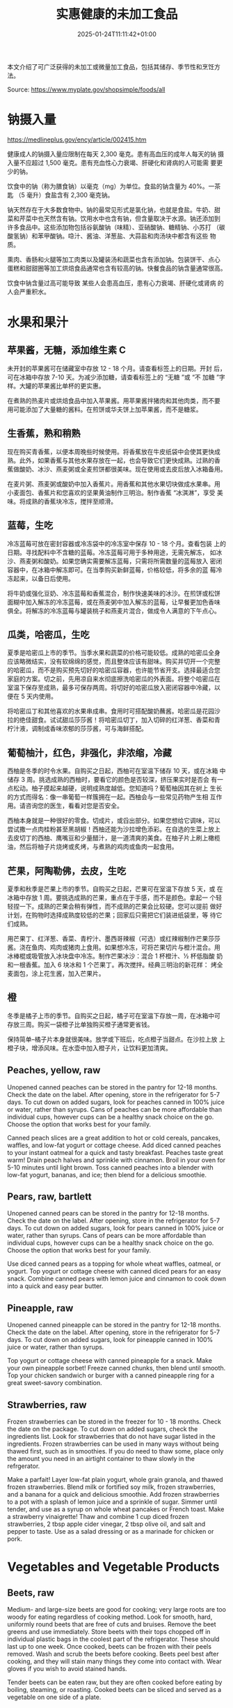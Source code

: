 #+title: 实惠健康的未加工食品
#+date: 2025-01-24T11:11:42+01:00
#+lastmod: 2025-01-24T11:11:42+01:00
# ISO 8601 date use output from
# C-u M-! date -Iseconds
#+draft: false
#+tags[]:

本文介绍了可广泛获得的未加工或微量加工食品，包括其储存、季节性和烹饪方
法。

Source: https://www.myplate.gov/shopsimple/foods/all
# more

* 钠摄入量
https://medlineplus.gov/ency/article/002415.htm

健康成人的钠摄入量应限制在每天 2,300 毫克。患有高血压的成年人每天的钠
摄入量不应超过 1,500 毫克。患有充血性心力衰竭、肝硬化和肾病的人可能需
要更少的钠。

饮食中的钠（称为膳食钠）以毫克（mg）为单位。食盐的钠含量为 40%。一茶匙
（5 毫升）食盐含有 2,300 毫克钠。

钠天然存在于大多数食物中。钠的最常见形式是氯化钠，也就是食盐。牛奶、甜
菜和芹菜中也天然含有钠。饮用水中也含有钠，但含量取决于水源。钠还添加到
许多食品中。这些添加物包括谷氨酸钠（味精）、亚硝酸钠、糖精钠、小苏打
（碳酸氢钠）和苯甲酸钠。喼汁、酱油、洋葱盐、大蒜盐和肉汤块中都含有这些
物质。

熏肉、香肠和火腿等加工肉类以及罐装汤和蔬菜也含有添加钠。包装饼干、点心
蛋糕和甜甜圈等加工烘焙食品通常也含有较高的钠。快餐食品的钠含量通常很高。

饮食中钠含量过高可能导致 某些人会患高血压，患有心力衰竭、肝硬化或肾病
的人会严重积水。

* 水果和果汁
** 苹果酱，无糖，添加维生素 C
未开封的苹果酱可在储藏室中存放 12 - 18 个月。请查看标签上的日期。开封
后，可在冰箱中存放 7-10 天。为减少添加糖，请查看标签上的 “无糖 ”或 “不
加糖 ”字样。大罐的苹果酱比单杯的更实惠。

在煮熟的热麦片或烘焙食品中加入苹果酱。用苹果酱拌猪肉和其他肉类，而不要
用可能添加了大量糖的酱料。在煎饼或华夫饼上加苹果酱，而不是糖浆。
** 生香蕉，熟和稍熟
现在购买青香蕉，以便本周晚些时候使用。将香蕉放在牛皮纸袋中会使其更快成
熟。此外，如果香蕉与其他水果存放在一起，也会导致它们更快成熟。过熟的香
蕉做酸奶、冰沙、燕麦粥或全麦煎饼都很美味。现在使用或去皮后放入冰箱备用。

在麦片粥、燕麦粥或酸奶中加入香蕉片。用香蕉和其他水果切块做成水果串。用
小麦面包、香蕉片和您喜欢的坚果黄油制作三明治。制作香蕉 “冰淇淋”，享受
美味。将成熟的香蕉块冷冻，搅拌至顺滑。
** 蓝莓，生吃
冷冻蓝莓可放在密封容器或冷冻袋中的冷冻室中保存 10 - 18 个月。查看包装
上的日期。寻找配料中不含糖的蓝莓。冷冻蓝莓可用于多种用途，无需先解冻，
如冰沙、燕麦粥和酸奶。如果您确实需要解冻蓝莓，只需将所需数量的蓝莓放入
密闭容器中，在冰箱中解冻即可。在当季购买新鲜蓝莓，价格较低，将多余的蓝
莓冷冻起来，以备日后使用。

将牛奶或强化豆奶、冷冻蓝莓和香蕉混合，制作快速美味的冰沙。在煎饼或松饼
面糊中加入解冻的冷冻蓝莓，或在燕麦粥中加入解冻的蓝莓，让早餐更加色香味
俱全。将解冻的冷冻蓝莓与罐装桃子和燕麦片混合，做成令人满意的下午点心。

** 瓜类，哈密瓜，生吃
夏季是哈密瓜上市的季节。当季水果和蔬菜的价格可能较低。成熟的哈密瓜全身
应该略微结实，没有软绵绵的感觉，而且整体应该有甜味。购买并切开一个完整
的哈密瓜，而不是购买预先切好的哈密瓜容器，也许能节省开支。选择最适合您
家庭的方案。切之前，先用凉自来水彻底擦洗哈密瓜的外表面。将整个哈密瓜在
室温下保存至成熟，最多可保存两周。将切好的哈密瓜放入密闭容器中冷藏，以
便在 5 天内使用。

将哈密瓜丁和其他喜欢的水果串成串。食用时可搭配酸奶蘸酱。哈密瓜是花园沙
拉的绝佳甜食。试试甜瓜莎莎酱！将哈密瓜切丁，加入切碎的红洋葱、香菜和青
柠汁液，调制成香味浓郁的莎莎酱，可与海鲜搭配。

** 葡萄柚汁，红色，非强化，非浓缩，冷藏
西柚是冬季的时令水果。自购买之日起，西柚可在室温下储存 10 天，或在冰箱
中储存 3 周。挑选成熟的西柚时，要看它的颜色是否较深，挤压果实时是否会
有一点松动。柚子摸起来越硬，说明成熟度越低。您知道吗？葡萄柚因其在树上
生长的方式而得名：像一串葡萄一样簇拥在一起。西柚会与一些常见药物产生相
互作用。请咨询您的医生，看看对您是否安全。

西柚本身就是一种很好的零食。切成片，或舀出部分。如果您想给它调味，可以
尝试撒一点肉桂粉甚至黑胡椒！西柚还能为沙拉增色添彩。在自选的生菜上放上
去皮切丁的西柚、鹰嘴豆和少量醋汁，是一道清爽的美食。在柚子片上刷上橄榄
油，然后将柚子片烧烤或炙烤，与煮熟的鸡肉或鱼肉一起食用。
** 芒果，阿陶勒佛，去皮，生吃
夏季和秋季是芒果上市的季节。自购买之日起，芒果可在室温下存放 5 天，或
在冰箱中存放 1 周。要挑选成熟的芒果，重点在于手感，而不是颜色。拿起一
个轻轻捏一下。成熟的芒果会稍有弹性，而不成熟的芒果会比较硬。您可以提前
做好计划，在购物时选择成熟度较低的芒果；回家后只需把它们装进纸袋里，等
待它们成熟。

用芒果丁、红洋葱、香菜、青柠汁、墨西哥辣椒（可选）或红辣椒制作芒果莎莎
酱。浇在鱼肉、鸡肉或猪肉上食用。如果想冷冻，可将芒果切片与橙汁混合。用
冰棒棍或吸管放入冰块盘中冷冻。制作芒果冰沙：混合 1 杯橙汁、½ 杯低脂酸
奶和一根香蕉。加入 6 块冰和 1 个芒果丁。再次搅拌。经典三明治的新花样：
烤全麦面包，涂上花生酱，加入芒果片。
** 橙
冬季是橘子上市的季节。自购买之日起，橘子可在室温下存放一周，在冰箱中可
存放三周。购买一袋橙子比单独购买橙子通常更省钱。

保持简单--橘子片本身就很美味。放学或下班后，吃点橙子当甜点。在沙拉上放
上橙子块，增添风味。在水壶中加入橙子片，让饮料更加清爽。

** Peaches, yellow, raw
Unopened canned peaches can be stored in the pantry for 12-18
months. Check the date on the label.
After opening, store in the refrigerator for 5-7 days.
To cut down on added sugars, look for peaches canned in 100% juice or
water, rather than syrups.
Cans of peaches can be more affordable than individual cups, however
cups can be a healthy snack choice on the go. Choose the option that
works best for your family.

Canned peach slices are a great addition to hot or cold cereals,
pancakes, waffles, and low-fat yogurt or cottage cheese.  Add diced
canned peaches to your instant oatmeal for a quick and tasty
breakfast.  Peaches taste great warm! Drain peach halves and sprinkle
with cinnamon. Broil in your oven for 5-10 minutes until light brown.
Toss canned peaches into a blender with low-fat yogurt, bananas, and
ice; then blend for a delicious smoothie.
** Pears, raw, bartlett
Unopened canned pears can be stored in the pantry for 12-18
months. Check the date on the label.
After opening, store in the refrigerator for 5-7 days.
To cut down on added sugars, look for pears canned in 100% juice or
water, rather than syrups.
Cans of pears can be more affordable than individual cups, however
cups can be a healthy snack choice on the go. Choose the option that
works best for your family.

Use diced canned pears as a topping for whole wheat waffles, oatmeal,
or yogurt.
Top yogurt or cottage cheese with canned diced pears for an easy
snack.
Combine canned pears with lemon juice and cinnamon to cook down into a
quick and easy pear butter.
** Pineapple, raw
Unopened canned pineapple can be stored in the pantry for 12-18
months. Check the date on the label.
After opening, store in the refrigerator for 5-7 days.
To cut down on added sugars, look for pineapple canned in 100% juice
or water, rather than syrups.

Top yogurt or cottage cheese with canned pineapple for a snack.
Make your own pineapple sorbet! Freeze canned chunks, then blend until
smooth.
Top your chicken sandwich or burger with a canned pineapple ring for a
great sweet-savory combination.

** Strawberries, raw
Frozen strawberries can be stored in the freezer for 10 - 18
months. Check the date on the package.
To cut down on added sugars, check the ingredients list. Look for
strawberries that do not have sugar listed in the ingredients.
Frozen strawberries can be used in many ways without being thawed
first, such as in smoothies.
If you do need to thaw some, place only the amount you need in an
airtight container to thaw slowly in the refrgerator.

Make a parfait! Layer low-fat plain yogurt, whole grain granola, and
thawed frozen strawberries.
Blend milk or fortified soy milk, frozen strawberries, and a banana
for a quick and delicious smoothie.
Add frozen strawberries to a pot with a splash of lemon juice and a
sprinkle of sugar. Simmer until tender, and use as a syrup on whole
wheat pancakes or French toast.
Make a strawberry vinaigrette! Thaw and combine 1 cup diced frozen
strawberries, 2 tbsp apple cider vinegar, 2 tbsp olive oil, and salt
and pepper to taste. Use as a salad dressing or as a marinade for
chicken or pork.

* Vegetables and Vegetable Products
** Beets, raw
Medium- and large-size beets are good for cooking; very large roots
are too woody for eating regardless of cooking method.
Look for smooth, hard, uniformly round beets that are free of cuts and
bruises.
Remove the beet greens and use immediately.  Store beets with their
tops chopped off in individual plastic bags in the coolest part of the
refrigerator. These should last up to one week.
Once cooked, beets can be frozen with their peels removed.
Wash and scrub the beets before cooking. Beets peel best after
cooking, and they will stain many things they come into contact with.
Wear gloves if you wish to avoid stained hands.

Tender beets can be eaten raw, but they are often cooked before eating
by boiling, steaming, or roasting.
Cooked beets can be sliced and served as a vegetable on one side of a
plate.
** Broccoli, raw
Frozen broccoli can be stored in the freezer for 10-18 months.
You can often save money by purchasing larger bags of frozen
broccoli. Thaw only what you need at a time.
Frozen broccoli is typically available in 3 cuts: spears (stem plus
floret), florets (just the top portion), and chopped (diced stems and
florets). Choose the one that works best for your family’s taste and
budget.

Steam frozen broccoli on the stove until it is a rich, dark green
color - usually 5-8 minutes. Add a dash of seasoning and enjoy!
Broccoli pasta: Add frozen broccoli to the pot of boiling pasta about
three minutes before the end of the cooking time. Season as desired.
Roasted broccoli: Toss frozen broccoli with oil and a sprinkle of
salt. Spread on a baking sheet and roast at 400 degrees F until
browned.
** Carrots, mature, raw
Carrots are in season all year- in winter, spring, summer, and fall
Carrots can be stored in the refrigerator for 2 - 3 weeks from the
date of purchase
Carrots are available fresh, frozen, or canned

Carrot sticks or baby carrots are a great portable snack. Pack them
for work, activities, or when you travel.
Add diced or shredded carrots to your favorite soup, salad, or slaw.
Carrots are perfect for dipping! Try hummus, peanut butter, or a DIY
dip made of yogurt mixed with herbs and spices.
** Collards, raw
Collard greens are in season in spring, winter, and fall. Fruits and
vegetables may cost less when they are in season.
Choose bunches with dark green leaves with no yellowing.
From the date of purchase, fresh collard greens can be stored in the
refrigerator for up to 4 days.
You may be able to save money by purchasing and chopping bunches of
collard greens instead of buying pre-cut bags.

Need a quick side dish? Mix collard greens with chicken broth, onions,
and paprika in a saucepan. Let greens simmer on low heat until ready
to serve.
Top any bowl of soup with a handful of collards and let the heat of
the soup quick steam the greens for an added nutritional boost.
Add chopped collard greens to the pasta pot when pasta is about 5
minutes from being done. Season with a small amount of olive oil and
your favorite herbs and spices.
Collard greens are a great addition to any stir fry. Try them with
garlic, onion, honey, and chicken breast or tofu.
** Cucumber, with peel, raw
Cucumbers are in season in summer. Fruits and vegetables may cost less
when they are in season.
From the date of purchase, cucumbers can be stored in the refrigerator
for 4-6 days.
Choose firm cucumbers with a dark green color.
Did you know that there are nutrients and fiber found in the dark
green skin of a cucumber? So, skip the peeling step and eat the
cucumber with the skin – but don’t forget to wash well.

Slice up a cucumber, then drizzle with lime juice and sprinkle with
chili powder.
Mix finely diced, peeled and seeded cucumber into chicken, shrimp or
tuna salad.
Add cucumber slices to your favorite sandwich or wrap for added
crunch.
Make cucumber canoes for a fun snack. Slice cucumbers in half
lengthwise and scoop the seeds out with a spoon. Fill with cottage
cheese and diced tomatoes.
Pair cucumbers with hummus for a filling and delicious snack.
** String Beans, snap, green, raw, string
Green beans are in season in summer and fall. Fruits and vegetables
may cost less when they are in season.
Green beans can be stored in the refrigerator for up to 5 days from
the date of purchase.
Green beans are available fresh, frozen, and canned.

Sauté green beans in a pan with olive oil and a splash of lemon juice
for an easy side.
Trim off the ends and steam green beans until tender, then toss with
your favorite vinaigrette.
Stir frozen green beans into your favorite soup or stew to boost the
amount of vegetables.

Unopened canned pineapple can be stored in the pantry for 12-18
months. Check the date on the label.
After opening, store in the refrigerator for 5-7 days.
To cut down on added sugars, look for pineapple canned in 100% juice
or water, rather than syrups.

Top yogurt or cottage cheese with canned pineapple for a snack.
Make your own pineapple sorbet! Freeze canned chunks, then blend until
smooth.
Top your chicken sandwich or burger with a canned pineapple ring for a
great sweet-savory combination.

** Cabbage, green, raw
Cabbage is in season in winter, spring, and fall.
From the date of purchase, cabbage can be stored in the refrigerator
for 1-2 weeks.
You can save money by purchasing and chopping heads of cabbage instead
of buying pre-cut bags.

Make a quick slaw with shredded cabbage, oil, vinegar, and spices.
Sauté shredded cabbage with onions and your favorite seasoning until
soft and tender for a delicious side dish.
Add extra crunch to your salads, soups, tacos, or sandwiches by
topping them off with thinly sliced cabbage.
** Potatoes, gold, without skin, raw
Potatoes are in season in fall and winter but can be purchased all
year round.
Potatoes can be stored 1-2 months in the pantry, from the date of
purchase.
Potatoes are available fresh, frozen, and canned.
You can often save money by buying a bag of potatoes, rather than
buying them individually.

Microwaved: Clean the potato and prick several times with a
fork. Microwave on a plate for 10 minutes, turning over halfway
through cooking. Season and enjoy!
Oven roasted: Clean and cut potatoes into 1 inch cubes. Toss in a bowl
with oil and your favorite spices. Bake at 450 degrees F for 30
minutes.
Boiled: Clean and cut potatoes into 1 inch cubes. Boil until you can
easily pierce with a fork. Mix with a bit of unsalted tub margarine
and seasonings.

** Squash, summer, green, zucchini, includes skin, raw
Summer squash is in season in summer. Fruits and vegetables may cost
less when they are in season.
Choose firm squash with no wrinkled skin or soft spots.
Summer squash can be stored up to 2 days at room temperature, and up
to 5 days in the refrigerator. Wash just before using.
There are many types of summer squash, including chayote, cousa,
crookneck, pattypan, and zucchini.

Add steamed summer squash to your favorite pasta sauce and serve over
spaghetti for an easy weeknight meal.
Use a vegetable peeler to create thin shavings of raw zucchini or
crookneck squash that can add crunch to salads or sandwiches.
Sauté sliced summer squash in olive oil and your favorite seasonings
for a quick side dish.

* Legumes and Legume Products
** Beans, Dry, Black (0% moisture)
Canned beans can be stored in the pantry for up to 5 years from the
date of purchase. Check the date on the can.
Once opened, refrigerate beans and use within 4 days.
To cut down on sodium (salt), drain and rinse canned beans in a
colander before using. Some stores may also carry low sodium (salt)
products. Look for “‘less sodium” or “no salt added” on the label.
You may be able to save money by purchasing the store brand or larger
cans of beans. Choose what works best for your family.

Add black beans to eggs and wrap in a tortilla with diced tomatoes and
shredded cheddar cheese (reduced fat) for a delicious breakfast
burrito.
Blend together black beans, salsa, lime juice, cumin, and cilantro to
create a black bean dip. Serve with tortilla chips or raw vegetables.
“Beans and rice” or “rice and beans”... However you say it, black
beans and rice make a great combo and a delicious and nutritious meal.
Make black beans patties mixed with diced bell pepper and your
favorite herbs and spices.
** Beans, Dry, Dark Red Kidney (0% moisture)
Canned beans can be stored in the pantry for up to 5 years from the
date of purchase. Check the date on the can.
Once opened, refrigerate beans and use within 4 days.
To cut down on sodium (salt), drain and rinse canned beans in a
colander before using. Some stores may also carry low sodium (salt)
products. Look for “‘less sodium” or “no salt added” on the label.
You may be able to save money by purchasing the store brand or larger
cans of beans. Choose what works best for your family.

Add kidney beans to your favorite pasta sauce and spoon over whole
wheat spaghetti. Serve with a garden salad or steamed veggies for a
complete meal.  For a quick and easy side, stir together canned corn,
kidney beans (drained and rinsed), and chili powder.  Kidney beans
make a great addition to chili. Whether you prefer chili con carne or
vegetarian chili, stir in kidney beans for added fiber and flavor.
Adding kidney beans to a meal can be a quick way to add protein. Mix
beans with some pico de gallo (or salsa) and greens for a quick taco
salad.
** Lentils, dry
Lentils can be stored in the pantry for up to 1 year from the date of
purchase.
After cooking, store lentils in the refrigerator for up to 5 days.
Lentils are available in most food stores in the dried and canned bean
section.
Unlike dry beans, dry lentils do not have to be pre-soaked and are
quick to cook. Rinse dry lentils before cooking.

Basic cooking directions: combine 1 cup of rinsed dry brown lentils
with 3 cups of water. Bring to a boil, then simmer on low heat for 30
minutes or until tender.  Lentils can be added to or substitute for
meat in chili, tacos, sauces, and meatloaf.  Combine lentils with
rice, vegetables, or pasta to create a meal.
** Peanut butter, creamy
Unopened peanut butter can often be stored in the pantry for up to 2
years. Check the date on the label.
Once opened, peanut butter can be stored in the pantry for 2
months. If the peanut butter is labeled as natural, store it in the
fridge for up to 4 months.
You can often save money by purchasing the store brand of peanut
butter and by purchasing a larger container.

Peanut butter makes a great dip for crunchy fruits and vegetables like
apple and pear slices or sticks of carrot and celery.
Make mini sandwiches of peanut butter and whole wheat crackers for an
easy snack on the go.
Use peanut butter to make a peanut sauce to go with noodles.

** Peanuts, raw
Unopened peanuts can be stored in the pantry until the use-by date on
the package.
Once opened, peanuts can be stored in the pantry for up to 2 weeks or
in the refrigerator for up to 4 weeks.
To reduce sodium (salt), look for dry roasted, unsalted peanuts.
You may be able to save money by buying large containers of
peanuts. Purchase only what you know you can use within the timeframes
above.

Mix peanuts, dried fruit (like raisins), and toasted oat cereal for an
easy and portable trail mix.
Leave peanuts in large pieces or crush to use as a topping for soups,
stews, and salads.
Add a protein-filled crunch to stir-fried vegetables by mixing in
peanuts. Serve over brown rice or whole wheat noodles.
Add some crunch to your yogurt parfait by adding crushed peanuts.

** Common Beans, Dry, Pinto (0% moisture)
Canned beans can be stored in the pantry for up to 5 years from the
date of purchase. Check the date on the can.
Once opened, refrigerate beans and use within 4 days.
To cut down on sodium (salt), drain and rinse canned beans in a
colander before using. Some stores may also carry low sodium (salt)
products. Look for “‘less sodium” or “no salt added” on the label.
You may be able to save money by purchasing the store brand or larger
cans of beans. Choose what works best for your family.

Mash 1 can of pinto beans (drained and rinsed) with chili powder and
garlic powder to taste. Spread on celery sticks and top with salsa for
a crunchy snack.
Make an easy three bean salad. Combine 1 can each of pinto beans,
green beans, kidney beans, with diced onions and tomatoes with your
favorite vinaigrette.
Add pinto beans to soups, stews, chilis or even pasta salads for added
flavor and texture.

* Baked Products
** Bread, whole-wheat, commercially prepared
Bread can be stored in the pantry for about 5 days, or in the freezer
for 3 months.
If bread is on sale, buy an extra loaf and freeze it. When you’re
ready to use the frozen loaf, simply thaw at room temperature or pop a
frozen slice in the toaster.
On the label, look for “whole wheat” or “whole grain” as the first
ingredient listed to choose a whole grain bread.

Top whole wheat toast with nut butter and fruit like sliced bananas or
apples.
Make your own whole grain croutons. Drizzle cubes of bread with oil
and sprinkle with garlic and onion powder. Bake until toasted.
Try a new sandwich idea on wheat bread: roasted veggies and cheese,
tofu and tomato, or hummus and turkey.
* Cereal Grains and Pasta
** Rice, brown, long grain, unenriched, raw
Brown rice can be stored in the pantry for up to 1 year.
Once cooked, store in the refrigerator for 4 - 6 days.
Brown rice comes in various cooking varieties, including instant or
regular. Regular-cook rice may be the least expensive option. Choose
what works best for your family.

Add cooked brown rice to vegetable soup for a quick meal.
Create your own burrito bowl with brown rice, vegetables, your
favorite protein food and top with shredded cheese or plain yogurt
mixed with herbs and seasonings.
Brown rice for breakfast? Yes! Warm it up with milk, raisins, and
cinnamon or try your own creation.
** Corn, sweet, yellow and white kernels,  fresh, raw
Unopened canned corn can be stored in the pantry for 2-5 years from
the date of purchase. After opening, store in the refrigerator for 3-4
days.
Did you know? Canned corn is fully cooked, so it is safe to eat
without further cooking.
Canned vegetables are great to keep on hand. Look for “low sodium” or
“no salt added” on the label, or rinse canned vegetables to reduce
their sodium (salt) content.

Sauté canned corn in a small amount of oil with green chilies, tomato,
and onions for a colorful side dish.
Create a quick pasta salad with canned corn, chopped vegetables, beans
and vinaigrette.
Add corn to soup, chili, salsa, chowder, tacos, burrito bowls.
Combine corn with lima beans to make succotash.
** Flour, corn, yellow, fine meal, enriched
Cornmeal can be stored in an airtight container in a cool dark pantry
for up to 6 months, or in the refrigerator for up to 1 year.
Cornmeal is made from dried corn; it can be either yellow or white.

Cornmeal is a versatile baking ingredient. Use it in muffins, scones,
biscuits, cookies, and cakes.
Use cornmeal to make crispy baked okra bites. Mix cornmeal with
paprika and garlic powder. Roll okra pieces in the mixture, then bake
at 400 degrees F for 25 minutes.
Combine cornmeal, flour, and your favorite seasonings to make a
breading for chicken, pork, or fish.
Try cornmeal as a hot breakfast cereal! Combine 1 cup of water, 1 cup
of cornmeal, and a pinch of salt. Slowly pour the mixture into 3 cups
of boiling water, stirring constantly. Cook until thickened, then
serve with syrup.
** Oats, whole grain, rolled, old fashioned, oatmeal
Dry oatmeal can be stored in the pantry for up to 12 months.
You can often save money by purchasing oatmeal canisters instead of
individual packets.
To cut down on added sugars, look for plain oatmeal and add your own
flavorings at home.

Oatmeal isn’t just for breakfast! Serve as a side dish or mix in
ingredients for a one-dish meal.
Make it sweet: Mix in fruit (fresh, dried, or thawed frozen),
cinnamon, crushed nuts or your favorite nut butter.
Make it savory: Try cooking with egg, green onions, and a sprinkle of
shredded cheese on top.
Oatmeal can replace breadcrumbs in some recipes like meatloaf.
** Pasta, Flour, whole wheat, unenriched
Uncooked dry pasta can be stored in the pantry for up to 1 year.
Once cooked, store in the refrigerator for 3 - 5 days.
On the label, look for “whole grain” or “whole wheat” flour.
You may be able to save money by purchasing the store brand.

When boiling pasta, add frozen veggies during the last 5 minutes for a
colorful one pot dish.
Mix cooked spaghetti with canned tuna, vegetables, oil, and seasonings
for a quick meal.
Make an easy white bean and pasta dish: combine cooked pasta,
drained/rinsed cannellini beans, canned diced tomatoes, canned corn,
and oil. Season as you like.

** Wild rice, dry, raw
Wild rice has long, black whole grains with a nutty flavor and can be
used in many ways.
Wild rice can be stored in the pantry for up to 1 year.
Once cooked, store in the refrigerator for 4 - 6 days.

Wild rice can be cooked and eaten on its own, or can be used in soups,
casseroles, stuffing, or pilafs.
Add cooked wild rice to chicken or vegetable soup for a quick meal.
Create your own rice bowl with cooked wild rice, your favorite
vegetables, and a sprinkle of cheese.

* Dairy and Egg Products
** Buttermilk, low fat
Buttermilk should be refrigerated and must be used within 7-10 days
after opening. Check the expiration date on the container.
Buttermilk can be frozen for up to 3 months from the date of purchase.
Buttermilk is available in several varieties. Look for low-fat or fat
free versions.

Make a simple buttermilk dressing with lemon juice, olive oil, and
herbs. Lightly drizzle on a garden salad packed with fresh vegetables.
Buttermilk works well in marinades because the slight acidity helps to
tenderize meat. Mix with your favorite seasonings and try it for baked
chicken or braised pork.
Buttermilk adds a rich creamy texture and tangy flavor to mashed
potatoes. Try it in place of milk in your favorite mashed potato
recipe.
** Cheese, cheddar
Cheddar cheese can be stored in the fridge for 1 month.
Cheddar cheese can be frozen for 3-4 months from the date of
purchase. Once thawed, use within 3 days.
For shredded cheese, you may be able to save money by purchasing large
bags or extra bags when it’s on sale. Store a reasonable amount for
your family in an airtight container in the fridge, and freeze the
rest of the package.

Try turkey on whole wheat bread with a slice of reduced fat cheddar
cheese for an easy lunch option.
Top whole wheat crackers with small slices of cheese and apple.
Make a quick breakfast sandwich with toasted whole wheat bread,
cheese, and egg.
Sprinkle a bit of cheese on vegetables like steamed broccoli or
brussels sprouts for extra flavor.

** Cheese, cottage, lowfat, 2% milkfat
Cottage cheese can be stored in the fridge for 2 weeks (unopened) or 1
week (opened).
Look for low-fat or fat-free varieties.
If you consume cottage cheese often, you may be able to save money by
purchasing large tubs instead of small or individual
containers. Choose what works best for your family.

Spread cottage cheese on whole wheat crackers and top with your
favorite veggies.
Top cottage cheese with canned peaches, mandarin oranges or sliced
bananas.
Add a spoonful of cottage cheese to scrambled eggs or pasta dishes for
added flavor and protein.
** Milk, reduced fat, fluid, 2% milkfat, with added vitamin A and vitamin D
Milk should be refrigerated and must be used within 7 days after
opening. Check the expiration date on the container.
Milk can be frozen for up to 3 months from the date of purchase.
If milk is on sale, buy a second container. Pour out a small amount to
allow the liquid to expand, and freeze the container. Thaw in the
fridge overnight, shake well, and use within 3 days.

Cook hot cereals like oatmeal or grits in milk to give it a creamy
texture.
Drink milk with meals for a refreshing beverage.
Make or order your tea or coffee with milk.
** Eggs, Grade A, Large, egg whole
Store-bought eggs should be stored in the refrigerator and can be used
for 3-5 weeks from the date of purchase. Check the expiration date on
the carton.
Open the carton and check for cracked eggs before purchasing.
You can often save money by purchasing larger cartons of eggs.

Scramble eggs with peppers, onions and salsa. Serve as is or roll in a
whole wheat tortilla for a portable meal.
Hard cooked eggs make a great snack, or can be added to a salad for
protein. Boil several at once and store in the refrigerator.
Eggs are a versatile protein food that can be included in baked
dishes, sandwiches, omelets, or scrambled into rice and noodle dishes.

** Yogurt, Greek, plain, nonfat
Greek yogurt should be refrigerated and can be stored for 1-2 weeks
from the date of purchase. Check the expiration date on the package.
Freezing Greek yogurt is not recommended.
You can often save money by purchasing larger tubs of Greek yogurt
instead of individual containers. Choose what works best for your
family.

Use plain Greek yogurt to top tacos, pitas, chili, potatoes, and more.
Try Greek yogurt in your favorite tuna salad or pasta salad recipes
for added calcium, tangy flavor, and creamy texture. Use plain Greek
yogurt to make a variety of deliciously smooth dips, spreads, and
salad dressings.
Add canned peaches, pears, or pineapple to your Greek yogurt for a
healthy snack.
** Yogurt, plain, nonfat
Yogurt should be refrigerated and can be stored for 1-2 weeks from the
date of purchase. Check the expiration date on the package.
Yogurt can be frozen for 1-2 months from the date of purchase.
Yogurt can be frozen in its original container. When you’re ready to
use it, just thaw in the fridge overnight, mix well, and serve within
3 days.
You can often save money by purchasing larger tubs of yogurt instead
of individual containers or tubes. Choose what works best for your
family.

Use plain yogurt to top tacos, pitas, chili, potatoes, and more.
Prep fruit and yogurt smoothies for after school or work.
Make a homemade dip with plain yogurt and your favorite herbs and
spices.
Make your own tzatziki sauce with plain yogurt, grated cucumber
(squeezed dry), lemon juice, oil, garlic and spices.

* Finfish and Shellfish Products
** Fish, tuna, light, canned in water, drained solids
Canned tuna can be stored in the pantry for up to 3 years from the
date of purchase.
Look for canned chunk light tuna, which is lower in methylmercury than
albacore.
You can often save money by purchasing the store brand, or by choosing
larger cans or bundles of cans.

Add canned tuna to a garden salad for an easy lunch.
Serve it with pasta. Make a tuna casserole or use it in a macaroni
salad.
Combine canned tuna with plain Greek yogurt or mayonnaise and chopped
celery. Spread the mixture onto whole wheat bread with sliced
cucumbers for a portable sandwich.
** Fish, catfish, farm raised, raw
Catfish is a white fish with a mild flavor that makes it easy to
prepare in many different ways.
You may be able to save money by purchasing frozen fish. Look in the
frozen seafood section of the store.
Thaw frozen fish in the refrigerator. It may take 1-2 days to thaw
completely depending on the size of the fish.

Catfish fillets may be baked, broiled, or grilled.
Try catfish nuggets! Toss pieces of fish fillets in breadcrumbs or
cornmeal and bake for lunch or dinner.
Make your own blackened catfish! Season with paprika and other spices,
then cook on the stovetop. Serve along with brown rice and vegetables
for a complete meal.

** Fish, salmon, Atlantic, farm raised, raw
Salmon is a flaky fish with flesh ranging from orange to dark red in
color.
Salmon is a source of omega-3 fatty acids which, as part of a healthy
diet, may help reduce the risk of heart disease.
You may be able to save money by purchasing frozen fish. Look in the
frozen seafood section of the store.
Thaw frozen fish in the refrigerator. It may take 1-2 days to thaw
completely depending on the size of the fish.

Salmon fillets can be baked, broiled, or grilled.
Season salmon filets with lemon juice and your favorite
seasonings. Heat olive oil in a pan and sear salmon on each side until
the internal temperature reaches 145°F.
Place salmon filets skin side down on foil. Top with a drizzle of oil,
onion slices, and lemon pepper or other seasonings. Bake at 350°F for
15-20 minutes, or until the fish reaches 145°F.
** Fish, Walleye fish
** Fish, haddock, tilapia, farm raised, raw
White fish varieties often have a mild flavor that make them easy to
prepare in many different ways. Choose fish varieties that are lower
in methylmercury, such as catfish, flounder/flatfish, haddock, hake,
mullet, pollock, tilapia, and whiting.
Fresh fish can be stored in the refrigerator for up to 3 days from the
date of purchase, or up to 6 months in the freezer.
You may be able to save money by purchasing frozen fish. Look in the
frozen seafood section of the store.
Thaw frozen fish in the refrigerator. It may take 1-2 days to thaw
completely depending on the size of the fish.

Toss fish fillets in breadcrumbs and bake for lunch or dinner.
Make fish tacos for a delicious and fun meal. Top with diced tomatoes,
onions and a splash of lime juice.
Pan seared fish can be a quick and easy weeknight dinner. Sprinkle
your favorite seasonings on both sides of the fish and cook in a small
amount of olive oil until it reaches an internal temperature of 145°F.

* Poultry Products
** Chicken, broilers or fryers, drumstick, meat only, cooked, braised
** Chicken, thigh, boneless, skinless, raw
Uncooked chicken should be refrigerated and can be stored for 1-2 days
from the date of purchase.
Once cooked, chicken should be refrigerated and used within 3-4 days
or can be frozen and used within 2-6 months.
When buying chicken, drumsticks and thighs are often less expensive
than chicken breasts. Look for chicken breast when it is on sale.
If your store is having a sale on chicken, you can buy extra and
freeze it uncooked for up to 9 months.

Cook all poultry to minimal safe internal temperature of 165° F (74°
C).
Use chicken to make soups and stews. Add canned tomatoes and different
seasonings for endless variety.
Use cooked to top a salad, fill tacos, or in pasta sauce.
Sprinkle seasonings like garlic powder and pepper over chicken before
grilling or broiling it.




